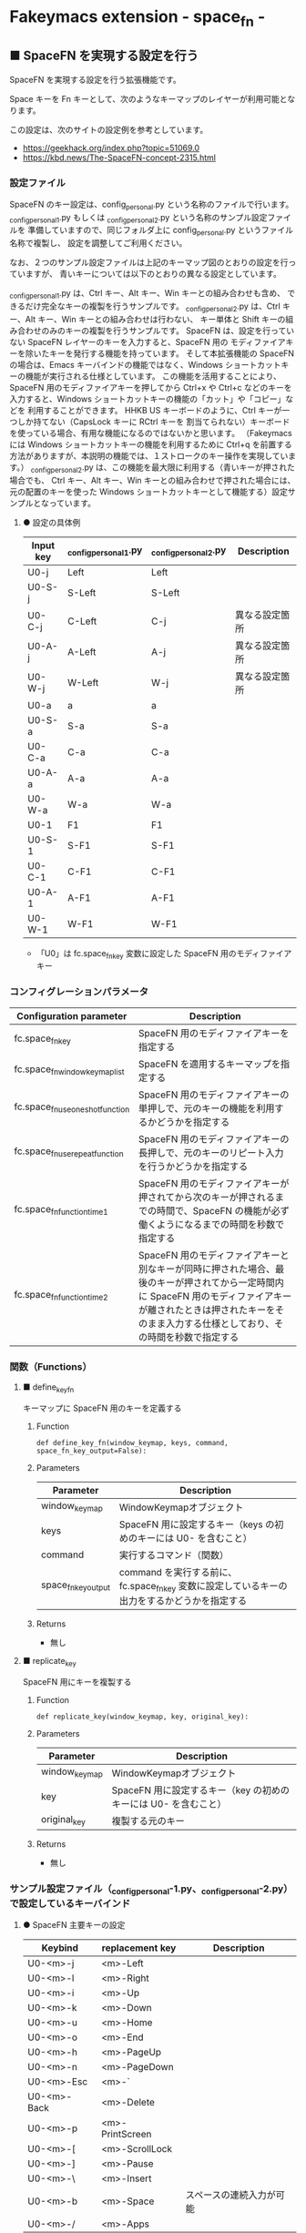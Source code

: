#+STARTUP: showall indent

* Fakeymacs extension - space_fn -

** ■ SpaceFN を実現する設定を行う

SpaceFN を実現する設定を行う拡張機能です。

Space キーを Fn キーとして、次のようなキーマップのレイヤーが利用可能となります。

[[/fakeymacs_extensions/space_fn/SpaceFN_layout/SpaceFN_layout.png]]

この設定は、次のサイトの設定例を参考としています。

- https://geekhack.org/index.php?topic=51069.0
- https://kbd.news/The-SpaceFN-concept-2315.html

*** 設定ファイル

SpaceFN のキー設定は、config_personal.py という名称のファイルで行います。
_config_personal_1.py もしくは _config_personal_2.py という名称のサンプル設定ファイルを
準備していますので、同じフォルダ上に config_personal.py というファイル名称で複製し、
設定を調整してご利用ください。

なお、２つのサンプル設定ファイルは上記のキーマップ図のとおりの設定を行っていますが、
青いキーについては以下のとおりの異なる設定としています。

_config_personal_1.py は、Ctrl キー、Alt キー、Win キーとの組み合わせも含め、
できるだけ完全なキーの複製を行うサンプルです。
_config_personal_2.py は、Ctrl キー、Alt キー、Win キーとの組み合わせは行わない、
キー単体と Shift キーの組み合わせのみのキーの複製を行うサンプルです。
SpaceFN は、設定を行っていない SpaceFN レイヤーのキーを入力すると、SpaceFN 用の
モディファイアキーを除いたキーを発行する機能を持っています。
そして本拡張機能の SpaceFN の場合は、Emacs キーバインドの機能ではなく、Windows
ショートカットキーの機能が実行される仕様としています。
この機能を活用することにより、SpaceFN 用のモディファイアキーを押してから Ctrl+x や Ctrl+c
などのキーを入力すると、Windows ショートカットキーの機能の「カット」や「コピー」などを
利用することができます。
HHKB US キーボードのように、Ctrl キーが一つしか持てない（CapsLock キーに RCtrl キーを
割当てられない）キーボードを使っている場合、有用な機能になるのではないかと思います。
（Fakeymacs には Windows ショートカットキーの機能を利用するために Ctrl+q を前置する
方法がありますが、本説明の機能では、１ストロークのキー操作を実現しています。）
_config_personal_2.py は、この機能を最大限に利用する（青いキーが押された場合でも、
Ctrl キー、Alt キー、Win キーとの組み合わせで押された場合には、元の配置のキーを使った
Windows ショートカットキーとして機能する）設定サンプルとなっています。

**** ● 設定の具体例

|-----------+-----------------------+-----------------------+----------------|
| Input key | _config_personal_1.py | _config_personal_2.py | Description    |
|-----------+-----------------------+-----------------------+----------------|
| U0-j      | Left                  | Left                  |                |
| U0-S-j    | S-Left                | S-Left                |                |
| U0-C-j    | C-Left                | C-j                   | 異なる設定箇所 |
| U0-A-j    | A-Left                | A-j                   | 異なる設定箇所 |
| U0-W-j    | W-Left                | W-j                   | 異なる設定箇所 |
|-----------+-----------------------+-----------------------+----------------|
| U0-a      | a                     | a                     |                |
| U0-S-a    | S-a                   | S-a                   |                |
| U0-C-a    | C-a                   | C-a                   |                |
| U0-A-a    | A-a                   | A-a                   |                |
| U0-W-a    | W-a                   | W-a                   |                |
|-----------+-----------------------+-----------------------+----------------|
| U0-1      | F1                    | F1                    |                |
| U0-S-1    | S-F1                  | S-F1                  |                |
| U0-C-1    | C-F1                  | C-F1                  |                |
| U0-A-1    | A-F1                  | A-F1                  |                |
| U0-W-1    | W-F1                  | W-F1                  |                |
|-----------+-----------------------+-----------------------+----------------|

- 「U0」は fc.space_fn_key 変数に設定した SpaceFN 用のモディファイアキー

*** コンフィグレーションパラメータ

|----------------------------------+-------------------------------------------------------------------------------------------------------------------------------------------------------------------------------------------------------------------------|
| Configuration parameter          | Description                                                                                                                                                                                                             |
|----------------------------------+-------------------------------------------------------------------------------------------------------------------------------------------------------------------------------------------------------------------------|
| fc.space_fn_key                  | SpaceFN 用のモディファイアキーを指定する                                                                                                                                                                                |
| fc.space_fn_window_keymap_list   | SpaceFN を適用するキーマップを指定する                                                                                                                                                                                  |
| fc.space_fn_use_oneshot_function | SpaceFN 用のモディファイアキーの単押しで、元のキーの機能を利用するかどうかを指定する                                                                                                                                    |
| fc.space_fn_use_repeat_function  | SpaceFN 用のモディファイアキーの長押しで、元のキーのリピート入力を行うかどうかを指定する                                                                                                                                |
| fc.space_fn_function_time1       | SpaceFN 用のモディファイアキーが押されてから次のキーが押されるまでの時間で、SpaceFN の機能が必ず働くようになるまでの時間を秒数で指定する                                                                                |
| fc.space_fn_function_time2       | SpaceFN 用のモディファイアキーと別なキーが同時に押された場合、最後のキーが押されてから一定時間内に SpaceFN 用のモディファイアキーが離されたときは押されたキーをそのまま入力する仕様としており、その時間を秒数で指定する |
|----------------------------------+-------------------------------------------------------------------------------------------------------------------------------------------------------------------------------------------------------------------------|

*** 関数（Functions）

**** ■ define_key_fn

キーマップに SpaceFN 用のキーを定義する

***** Function

#+BEGIN_EXAMPLE
def define_key_fn(window_keymap, keys, command, space_fn_key_output=False):
#+END_EXAMPLE

***** Parameters

|---------------------+----------------------------------------------------------------------------------------------|
| Parameter           | Description                                                                                  |
|---------------------+----------------------------------------------------------------------------------------------|
| window_keymap       | WindowKeymapオブジェクト                                                                     |
| keys                | SpaceFN 用に設定するキー（keys の初めのキーには U0- を含むこと）                             |
| command             | 実行するコマンド（関数）                                                                     |
| space_fn_key_output | command を実行する前に、fc.space_fn_key 変数に設定しているキーの出力をするかどうかを指定する |
|---------------------+----------------------------------------------------------------------------------------------|

***** Returns

- 無し

**** ■ replicate_key

SpaceFN 用にキーを複製する

***** Function

#+BEGIN_EXAMPLE
def replicate_key(window_keymap, key, original_key):
#+END_EXAMPLE

***** Parameters

|---------------+------------------------------------------------------------------|
| Parameter     | Description                                                      |
|---------------+------------------------------------------------------------------|
| window_keymap | WindowKeymapオブジェクト                                         |
| key           | SpaceFN 用に設定するキー（key の初めのキーには U0- を含むこと）  |
| original_key  | 複製する元のキー                                                 |
|---------------+------------------------------------------------------------------|

***** Returns

- 無し

*** サンプル設定ファイル（_config_personal-1.py、_config_personal-2.py）で設定しているキーバインド

**** ● SpaceFN 主要キーの設定

|-------------+-----------------+--------------------------|
| Keybind     | replacement key | Description              |
|-------------+-----------------+--------------------------|
| U0-<m>-j    | <m>-Left        |                          |
| U0-<m>-l    | <m>-Right       |                          |
| U0-<m>-i    | <m>-Up          |                          |
| U0-<m>-k    | <m>-Down        |                          |
| U0-<m>-u    | <m>-Home        |                          |
| U0-<m>-o    | <m>-End         |                          |
| U0-<m>-h    | <m>-PageUp      |                          |
| U0-<m>-n    | <m>-PageDown    |                          |
| U0-<m>-Esc  | <m>-`           |                          |
| U0-<m>-Back | <m>-Delete      |                          |
| U0-<m>-p    | <m>-PrintScreen |                          |
| U0-<m>-[    | <m>-ScrollLock  |                          |
| U0-<m>-]    | <m>-Pause       |                          |
| U0-<m>-\    | <m>-Insert      |                          |
| U0-<m>-b    | <m>-Space       | スペースの連続入力が可能 |
| U0-<m>-/    | <m>-Apps        |                          |
|-------------+-----------------+--------------------------|

- 「U0」は fc.space_fn_key 変数に設定した SpaceFN 用のモディファイアキー
- _config_personal-1.py のサンプル設定では、<m> は 空、W、A、C、S の全ての組み合わせパターン
- _config_personal-2.py のサンプル設定では、<m> は 空 か S のどちらかのパターン

**** ● ファンクションキーの設定

|-----------------------------+-----------------+-------------|
| Keybind                     | replacement key | Description |
|-----------------------------+-----------------+-------------|
| U0-<m>-1                    | <m>-F1          |             |
| U0-<m>-2                    | <m>-F2          |             |
| U0-<m>-3                    | <m>-F3          |             |
| U0-<m>-4                    | <m>-F4          |             |
| U0-<m>-5                    | <m>-F5          |             |
| U0-<m>-6                    | <m>-F6          |             |
| U0-<m>-7                    | <m>-F7          |             |
| U0-<m>-8                    | <m>-F8          |             |
| U0-<m>-9                    | <m>-F9          |             |
| U0-<m>-0                    | <m>-F10         |             |
| U0-<m>-<上記の右隣のキー>   | <m>-F11         |             |
| U0-<m>-<上記の右隣のキー>   | <m>-F12         |             |
|-----------------------------+-----------------+-------------|

- 「U0」は fc.space_fn_key 変数に設定した SpaceFN 用のモディファイアキー
- <m> は 空、W、A、C、S の全ての組み合わせパターン

*** 留意事項

● 本拡張機能では、SpaceFN 用のモディファイアキーとして LUser0 を利用している他、
内部で RUser0 を利用しています。
このため、User0 のユーザモディファイアキーは利用者側で定義しないようにしてください。

● 本拡張機能の SpaceFN は、初期値として keymap_emacs と keymap_lw のキーマップのみで
動作するようにしています。
Emacs 日本語入力モードを利用している場合、日本語入力時（keymap_ei キーマップ移行時）には
SpaceFN の機能が無効となることにご留意ください。
fc.space_fn_window_keymap_list 変数の指定ににより、SpaceFN を適用するキーマップを
変更することができます。

● 本拡張機能の SpaceFN は、SpaceFN 用のモディファイアキーが押されてから
fc.space_fn_function_time1 変数に指定した秒数（初期値：0.2秒）より前に次のキーが押され、
かつ最後のキーが押されてから fc.space_fn_function_time2 変数に指定した秒数（初期値：0.1秒）
内に SpaceFN 用のモディファイアキーが離された場合に、押されたキーがそのまま入力される仕様
としています。（key rollover の対策です。）

● 本拡張機能の SpaceFN を利用する場合は、必ず SpaceFN 用のモディファイアキー（初期値は
Space）から入力するようにしてください。本拡張機能の SpaceFN は、Shift や Ctrl などその他の
モディファイアキーと組み合わせて利用することもできますが、その他のモディファイアキーを
最初に入力した場合には、SpaceFN 用のモディファイアキーを入力した時点でキーの入力が
確定する仕様としています。（これは、Ctrl+Space や Shift+Space を遅延なく入力できるように
する対策です。）

● fc.space_fn_use_repeat_function 変数の初期値（2）では、SpaceFN 用のモディファイアキー
を一度単押ししたあとに長押しすると、元のキーのリピート入力ができるようになります。
単押し無しでリピート入力する設定値（1）やリピート入力自体を行わない設定値（3）を選択する
こともできます。

● 本拡張機能の設定を行うと、設定を行わない場合より Keyhac のコンソールに
「Time stamp inversion happened.」という表示がより頻度高く表示されるようになります。
これは、以下のページの留意事項の最後に記載しているとおり、レジストリの設定変更である程度の
回避はできるようです。ただし、この設定により生ずる影響は分かっていませんので、試す場合は
各自の責任でお願いします。

- https://github.com/smzht/fakeymacs?tab=readme-ov-file#%E7%95%99%E6%84%8F%E4%BA%8B%E9%A0%85

● 本拡張機能の特徴については、次の issue にも記載しています。

- https://github.com/smzht/fakeymacs/issues/30

*** その他

● 本拡張機能でカーソルキーを利用する場合、ブラウザのウェブコンテンツのスクロールで利用する
場面が多いように思います。ただし、アドレスバーなどウェブコンテンツ以外の場所にフォーカスが
ある場合には、まずウェブコンテンツにフォーカスを移動する必要があります。この操作は、Chromium
系ブラウザでは、Ctrl+F6 キーの入力により対応可能です。そして、本拡張機能の初期設定では、
Space+Ctrl+6 キーにそのキーが割り当てられています。

● 本拡張機能の SpaceFN は、SpaceFN キーへのマルチストロークキーの割当てに対応しています。
SpaceFN キーをマルチストロークキーとして利用する場合のサンプルコードは、次のようなものとなります。
（マルチストロークキーを設定する際も、define_key_fn 関数を利用していることにご留意ください。）

#+BEGIN_EXAMPLE
define_key_fn(keymap_emacs, "U0-d", keymap.defineMultiStrokeKeymap("U0-d"))

def kill_line2(repeat):
    move_beginning_of_line()
    kill_line(repeat, kill_whole_line=True)

# Vim の一行削除をイメージ
define_key_fn(keymap_emacs, "U0-d U0-d",
              lambda: keymap.delayedCall(
                  reset_search(reset_undo(reset_counter(reset_mark(repeat3(kill_line2))))), 50))

# 数引数のサポート
for n in range(10):
    define_key_fn(keymap_emacs, f"U0-{n}", digit2(n))
#+END_EXAMPLE

※ SpaceFN 用のモディファイアキーを使ったマルチストロークキーを利用する際には、マルチストローク
キーの１番目のキーが確定してから次のキーを押す必要があります。
これは、key rollover の対策を行っていることによって生ずる制約となりますので、ご留意ください。
